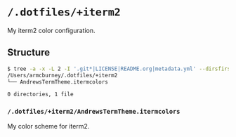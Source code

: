 * =/.dotfiles/+iterm2=
My iterm2 color configuration.

** Structure
#+BEGIN_SRC bash
$ tree -a -x -L 2 -I '.git*|LICENSE|README.org|metadata.yml' --dirsfirst /Users/armcburney/.dotfiles/+iterm2
/Users/armcburney/.dotfiles/+iterm2
└── AndrewsTermTheme.itermcolors

0 directories, 1 file

#+END_SRC
*** =/.dotfiles/+iterm2/AndrewsTermTheme.itermcolors=
My color scheme for iterm2.